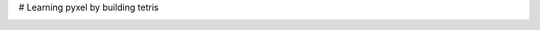 # Learning pyxel by building tetris

.. image:: https://api.codacy.com/project/badge/Grade/48df1682b02944d1ac87524891607901
   :alt: Codacy Badge
   :target: https://app.codacy.com/app/haykkh/pytris?utm_source=github.com&utm_medium=referral&utm_content=haykkh/pytris&utm_campaign=Badge_Grade_Dashboard